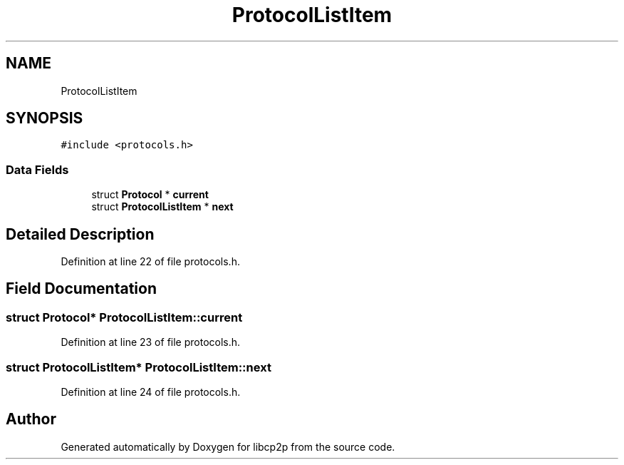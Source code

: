 .TH "ProtocolListItem" 3 "Thu Aug 6 2020" "libcp2p" \" -*- nroff -*-
.ad l
.nh
.SH NAME
ProtocolListItem
.SH SYNOPSIS
.br
.PP
.PP
\fC#include <protocols\&.h>\fP
.SS "Data Fields"

.in +1c
.ti -1c
.RI "struct \fBProtocol\fP * \fBcurrent\fP"
.br
.ti -1c
.RI "struct \fBProtocolListItem\fP * \fBnext\fP"
.br
.in -1c
.SH "Detailed Description"
.PP 
Definition at line 22 of file protocols\&.h\&.
.SH "Field Documentation"
.PP 
.SS "struct \fBProtocol\fP* ProtocolListItem::current"

.PP
Definition at line 23 of file protocols\&.h\&.
.SS "struct \fBProtocolListItem\fP* ProtocolListItem::next"

.PP
Definition at line 24 of file protocols\&.h\&.

.SH "Author"
.PP 
Generated automatically by Doxygen for libcp2p from the source code\&.
